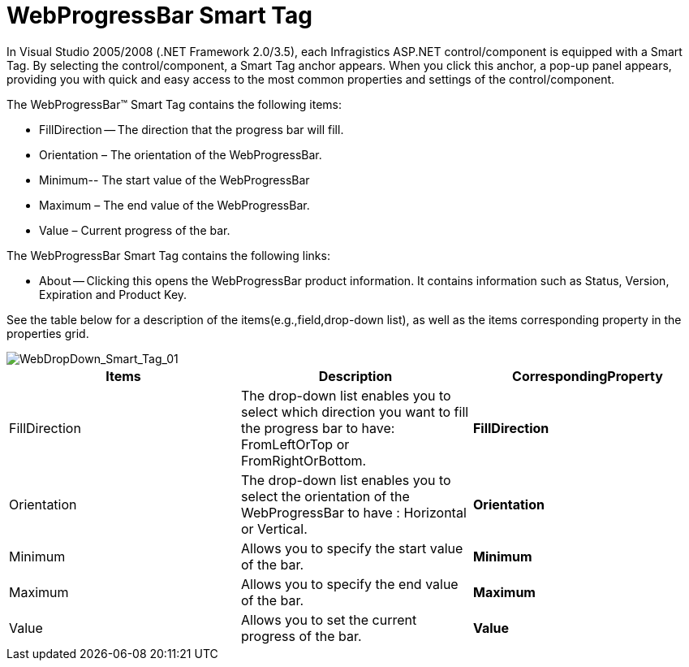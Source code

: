 ﻿////

|metadata|
{
    "name": "webprogressbar-webprogressbar-smart-tag",
    "controlName": ["WebProgressBar"],
    "tags": ["Design Environment"],
    "guid": "{E70AAE4B-5785-4077-AEE7-8DB25544E358}",  
    "buildFlags": [],
    "createdOn": "0001-01-01T00:00:00Z"
}
|metadata|
////

= WebProgressBar Smart Tag

In Visual Studio 2005/2008 (.NET Framework 2.0/3.5), each Infragistics ASP.NET control/component is equipped with a Smart Tag. By selecting the control/component, a Smart Tag anchor appears. When you click this anchor, a pop-up panel appears, providing you with quick and easy access to the most common properties and settings of the control/component.

The WebProgressBar™ Smart Tag contains the following items:

* FillDirection -- The direction that the progress bar will fill.
* Orientation – The orientation of the WebProgressBar.
* Minimum-- The start value of the WebProgressBar
* Maximum – The end value of the WebProgressBar.
* Value – Current progress of the bar.

The WebProgressBar Smart Tag contains the following links:

* About -- Clicking this opens the WebProgressBar product information. It contains information such as Status, Version, Expiration and Product Key.

See the table below for a description of the items(e.g.,field,drop-down list), as well as the items corresponding property in the properties grid.

image::images/WebProgressBar_Smart_Tag_01.png[WebDropDown_Smart_Tag_01]

[options="header", cols="a,a,a"]
|====
|Items|Description|CorrespondingProperty

|FillDirection
|The drop-down list enables you to select which direction you want to fill the progress bar to have: FromLeftOrTop or FromRightOrBottom.
|*FillDirection*

|Orientation
|The drop-down list enables you to select the orientation of the WebProgressBar to have : Horizontal or Vertical.
|*Orientation*

|Minimum
|Allows you to specify the start value of the bar.
|*Minimum*

|Maximum
|Allows you to specify the end value of the bar.
|*Maximum*

|Value
|Allows you to set the current progress of the bar.
|*Value*

|====